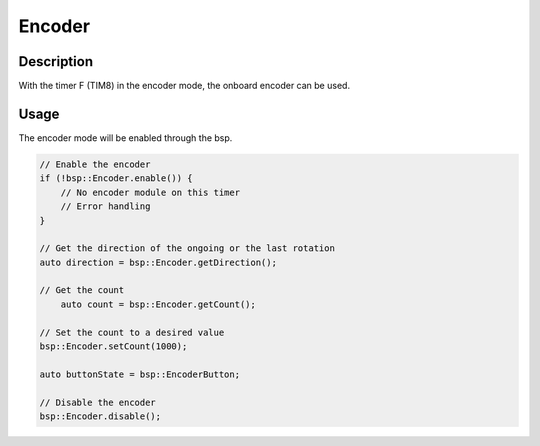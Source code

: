 Encoder
=======

.. seealso::
    * :ref:`Timer interface <TimerInterface>`


Description
-----------

With the timer F (TIM8) in the encoder mode, the onboard encoder can be used. 

Usage
-----

The encoder mode will be enabled through the bsp. 


.. code-block:: cpp

    // Enable the encoder 
    if (!bsp::Encoder.enable()) {
        // No encoder module on this timer
        // Error handling
    }

    // Get the direction of the ongoing or the last rotation
    auto direction = bsp::Encoder.getDirection();

    // Get the count 
	auto count = bsp::Encoder.getCount();

    // Set the count to a desired value
    bsp::Encoder.setCount(1000);

    auto buttonState = bsp::EncoderButton;

    // Disable the encoder
    bsp::Encoder.disable();